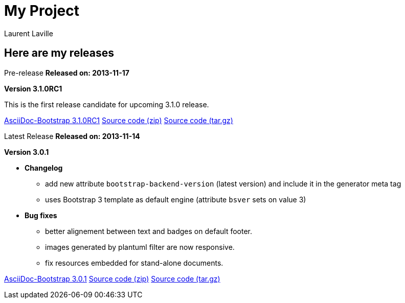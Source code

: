 = My Project
:author: Laurent Laville

== Here are my releases

[role="timeline",cols="3,8"]
.[medium label label-warning]#Pre-release# [clearfix]*Released on: 2013-11-17*
--
[big]*Version 3.1.0RC1*

This is the first release candidate for upcoming 3.1.0 release.

link:bootstrap-3.1.0RC1.zip["AsciiDoc-Bootstrap 3.1.0RC1",role="primary"]
link:source-3.1.0RC1.zip["Source code (zip)",role="info"]
link:source-3.1.0RC1.tgz["Source code (tar.gz)",role="info"]
--

[role="timeline",cols="3,8"]
.[medium label label-success]#Latest Release# [clearfix]*Released on: 2013-11-14*
--
[big]*Version 3.0.1*

** [medium]*Changelog*

*** add new attribute `bootstrap-backend-version` (latest version) and include it in the generator meta tag
*** uses Bootstrap 3 template as default engine (attribute `bsver` sets on value 3) 

** [medium]*Bug fixes*

*** better alignement between text and badges on default footer.
*** images generated by plantuml filter are now responsive.
*** fix resources embedded for stand-alone documents.

link:bootstrap-3.0.1.zip["AsciiDoc-Bootstrap 3.0.1",role="primary"]
link:source-3.0.1.zip["Source code (zip)",role="info"]
link:source-3.0.1.tgz["Source code (tar.gz)",role="info"]
--
